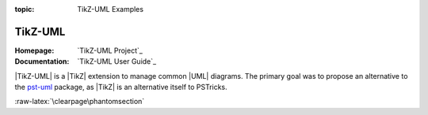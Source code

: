 :topic: TikZ-UML Examples

.. index::
   triple: Sphinx; Extension; TikZ-UML Examples

TikZ-UML
########

:Homepage:       `TikZ-UML Project`_
:Documentation:  `TikZ-UML User Guide`_

|TikZ-UML| is a |TikZ| extension to manage common |UML| diagrams. The primary
goal was to propose an alternative to the `pst-uml`_ package, as |TikZ| is an
alternative itself to PSTricks.

.. _`pst-uml`: https://ctan.org/pkg/pst-uml

.. only:: not html and not latex

   .. attention:: Not applicable for this type of Sphinx builder!

.. only:: html

   .. include:: /extensions/tikz/tikzuml-html.rsti

.. only:: latex

   .. include:: /extensions/tikz/tikzuml-latex.rsti

:raw-latex:`\clearpage\phantomsection`

.. Local variables:
   coding: utf-8
   mode: text
   mode: rst
   End:
   vim: fileencoding=utf-8 filetype=rst :
